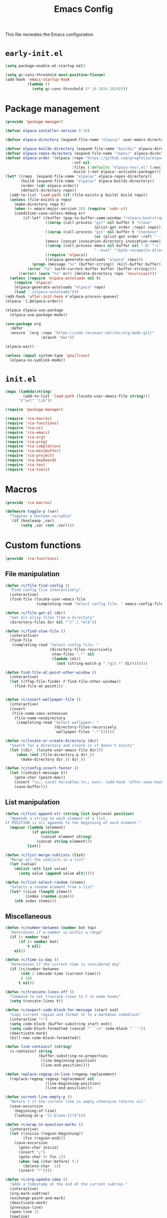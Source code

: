 # -*- ispell-dictionary: "en_US"; -*-
#+TITLE: Emacs Config
#+STARTUP: show3levels
#+PROPERTY: header-args :comments link :tangle yes :mkdirp yes :results none :noweb yes

This file recreates the Emacs configuration

* ~early-init.el~
:PROPERTIES:
:header-args: :tangle early-init.el
:END:
#+begin_src emacs-lisp
  (setq package-enable-at-startup nil)

  (setq gc-cons-threshold most-positive-fixnum)
  (add-hook 'emacs-startup-hook
            (lambda ()
              (setq gc-cons-threshold (* 16 1024 1024))))
#+end_src

* Package management
:PROPERTIES:
:header-args+: :tangle lib/package-manager.el
:END:

#+begin_src emacs-lisp
  (provide 'package-manager)

  (defvar elpaca-installer-version 0.10)

  (defvar elpaca-directory (expand-file-name "elpaca/" user-emacs-directory))

  (defvar elpaca-builds-directory (expand-file-name "builds/" elpaca-directory))
  (defvar elpaca-repos-directory (expand-file-name "repos/" elpaca-directory))
  (defvar elpaca-order '(elpaca :repo "https://github.com/progfolio/elpaca.git"
                                :ref nil
                                :files (:defaults "elpaca-test.el" (:exclude "extensions"))
                                :build (:not elpaca--activate-package)))
  (let* ((repo  (expand-file-name "elpaca/" elpaca-repos-directory))
         (build (expand-file-name "elpaca/" elpaca-builds-directory))
         (order (cdr elpaca-order))
         (default-directory repo))
    (add-to-list 'load-path (if (file-exists-p build) build repo))
    (unless (file-exists-p repo)
      (make-directory repo t)
      (when (< emacs-major-version 28) (require 'subr-x))
      (condition-case-unless-debug err
          (if-let* ((buffer (pop-to-buffer-same-window "*elpaca-bootstrap*"))
                    ((zerop (call-process "git" nil buffer t "clone"
                                          (plist-get order :repo) repo)))
                    ((zerop (call-process "git" nil buffer t "checkout"
                                          (or (plist-get order :ref) "--"))))
                    (emacs (concat invocation-directory invocation-name))
                    ((zerop (call-process emacs nil buffer nil "-Q" "-L" "." "--batch"
                                          "--eval" "(byte-recompile-directory \".\" 0 'force)")))
                    ((require 'elpaca))
                    ((elpaca-generate-autoloads "elpaca" repo)))
              (progn (message "%s" (buffer-string)) (kill-buffer buffer))
            (error "%s" (with-current-buffer buffer (buffer-string))))
        ((error) (warn "%s" err) (delete-directory repo 'recursive))))
    (unless (require 'elpaca-autoloads nil t)
      (require 'elpaca)
      (elpaca-generate-autoloads "elpaca" repo)
      (load "./elpaca-autoloads")))
  (add-hook 'after-init-hook #'elpaca-process-queues)
  (elpaca `(,@elpaca-order))

  (elpaca elpaca-use-package
    (elpaca-use-package-mode))

  (use-package org
    :defer
    :ensure `(org :repo "https://code.tecosaur.net/tec/org-mode.git/"
                  :branch "dev"))

  (elpaca-wait)

  (unless (equal system-type 'gnu/linux)
    (elpaca-no-symlink-mode))
#+end_src

* ~init.el~
:PROPERTIES:
:header-args+: :tangle init.el
:END:

#+begin_src emacs-lisp
  (mapc (lambda(string)
          (add-to-list 'load-path (locate-user-emacs-file string)))
        '("ext" "lib"))

  (require 'package-manager)

  (require 'rca-macros)
  (require 'rca-functions)
  (require 'rca-ui)
  (require 'rca-emacs)
  (require 'rca-org)
  (require 'rca-prog)
  (require 'rca-completion)
  (require 'rca-minibuffer)
  (require 'rca-project)
  (require 'rca-keyboard)
  (require 'rca-tex)
  (require 'rca-tools)
#+end_src

* Macros
:PROPERTIES:
:header-args+: :tangle lib/rca-macros.el
:END:

#+begin_src emacs-lisp
  (provide 'rca-macros)

  (defmacro toggle-p (var)
    "Toggles a boolean variable"
    `(if (booleanp ,var) 
         (setq ,var (not ,var))))
#+end_src

* Custom functions
:PROPERTIES:
:header-args+: :tangle lib/rca-functions.el
:END:

#+begin_src emacs-lisp
  (provide 'rca-functions)
#+end_src

** File manipulation

#+begin_src emacs-lisp
  (defun rc/file-find-config ()
    "Find config file interactively"
    (interactive)
    (find-file (locate-user-emacs-file
                (completing-read "Select config file: " emacs-config-files))))

  (defun rc/file-get-el (dir)
    "Get all elisp files from a directory"
    (directory-files dir nil "^[^.].*el$"))

  (defun rc/find-stow-file ()
    (interactive)
    (find-file
     (completing-read "Select config file: "
                      (directory-files-recursively
                       stow-files ".*" nil
                       (lambda (dir)
                         (not (string-match-p ".*git.*" dir)))))))

  (defun find-file-at-point-other-window ()
    (interactive)
    (let ((ffap-file-finder #'find-file-other-window))
      (find-file-at-point)))


  (defun rc/insert-wallpaper-file ()
    (interactive)
    (insert
     (file-name-sans-extension
      (file-name-nondirectory
       (completing-read "Select wallpaper: "
                        (directory-files-recursively
                         wallpaper-files ".*"))))))

  (defun rc/locate-or-create-directory (dir)
    "Search for a directory and create it if doesn't exists"
    (let ((dir_ (locate-user-emacs-file dir)))
       (when (not (file-directory-p dir_))
         (make-directory dir_)) dir_))

  (defun rc/config-insert-footer ()
    (let ((inhibit-message t))
      (goto-char (point-max))
      (insert "\n;; Local Variables:\n;; eval: (add-hook 'after-save-hook (lambda ()(org-babel-detangle)) nil t)\n;; End:")
      (save-buffer)))
#+end_src

** List manipulation

#+begin_src emacs-lisp
  (defun rc/list-append-str (string list &optional position)
    "Appends a string to each element of a list.
  If POSITION is nil appends to the beginning of each element."
    (mapcar (lambda (element)
              (if position
                  (concat element string)
                (concat string element)))
            list))

  (defun rc/list-merge-sublists (list)
    "Merge all the sublists in a list"
    (let (value)
      (dolist (elt list value)
        (setq value (append value elt)))))

  (defun rc/list-select-random (items)
    "Selects a random element from a list"
    (let* ((size (length items))
           (index (random size)))
      (nth index items)))
#+end_src

** Miscellaneous

#+begin_src emacs-lisp
  (defun rc/number-between (number bot top)
    "Determines if a number is within a range"
    (if (< number top)
        (if (> number bot)
            t nil)
      nil))

  (defun rc/time-is-day ()
    "Determines if the current time is considered day"
    (if (rc/number-between
         (nth 2 (decode-time (current-time)))
         8 18)
        t nil))

  (defun rc/truncate-lines-off ()
    "Command to set truncate-lines to t in mode hooks"
    (setq truncate-lines t))

  (defun rc/export-code-block-for-message (start end)
    "Copy current region and format it to a markdown codeblock"
    (interactive "r")
    (setq code-block (buffer-substring start end))
    (setq code-block-formatted (concat "```\n" code-block "```"))
    (deactivate-mark)
    (kill-new code-block-formatted))

  (defun line-contains? (string)
    (s-contains? string
                 (buffer-substring-no-properties
                  (line-beginning-position)
                  (line-end-position))))

  (defun replace-regexp-in-line (regexp replacement)
    (replace-regexp regexp replacement nil
                    (line-beginning-position)
                    (line-end-position)))

  (defun current-line-empty-p ()
    "Return t if the current line is empty otherwise returns nil"
    (save-excursion
      (beginning-of-line)
      (looking-at-p "[[:blank:]]*$")))

  (defun rc/wrap-in-question-marks ()
    (interactive)
    (let ((inicio (region-beginning))
          (fin (region-end)))
      (save-excursion
        (goto-char inicio)
        (insert "¿")
        (goto-char (+ fin 1))
        (when (eq (char-before) ?.) 
          (delete-char -1))
        (insert "?"))))

  (defun rc/org-update-idea ()
    "Adds a timestamp at the end of the current subtree."
    (interactive)
    (org-mark-subtree)
    (exchange-point-and-mark)
    (deactivate-mark)
    (previous-line)
    (open-line 1)
    (newline)
    (insert "UPDATE ")
    (org-insert-timestamp (current-time) t t)
    (insert ": ")
    (bookmark-set "org-last-updated-idea"))

  (defun +diary-schedule-class (start-month start-day end-month end-day year days-of-week)
    (and (diary-block start-month start-day year
                      end-month end-day year)
         (or (cl-some (lambda (p) (= p (calendar-day-of-week date)))
                      days-of-week))))
#+end_src

* Emacs module
:PROPERTIES:
:header-args+: :tangle lib/rca-emacs.el
:END:

#+begin_src emacs-lisp
  (provide 'rca-emacs)

  (use-package emacs
    :ensure nil
    :bind (("C-x C-k C-x C-k" . kill-emacs)
           ("C-x B" . ibuffer)
           ("M-z" . zap-up-to-char)
           ("C-z" . nil)
           ("C-x C-r" . nil)
           ("C-x r v" . view-register)
           ("C-z C-j" . rc/file-find-config)
           ("C-z j" . rc/find-stow-file)
           ("C-x C-z" . nil)
           ("C-x t h" . tab-bar-mode)
           ("M-o" . other-window)
           ("C-c P" . find-file-at-point)
           ("C-x K" . (lambda () (interactive) (kill-buffer (current-buffer))))
           ("C-z K" . +save-n-kill-buffer-delete-frame)
           ("C-x C-c" . nil)
           ("C-h h" . nil)
           ("M-`" . nil)
           ("<insert>" . nil)
           ("<menu>" . nil))

    :preface
    (setq history-excluded-filetypes '(".*gz" ".*pdf" "bookmarks" "recentf"
      			             "init.el" ".*gitignore" "early-init.el"
      			             ".*log" ".*png" ".*jpg" ".*mp4" ".*gif" ".*tmp/lua.*"
      			             ".*agenda/.*" ".*mod/.*" ".*lib/.*" ".*ext/.*" ".*_db"))
    (setq temporal-directory
          (locate-user-emacs-file "temporal/"))
    (setq snippets-directory
          (locate-user-emacs-file "snippets/"))
    (setq backup-directory
          (rc/locate-or-create-directory  "saves/"))
    (setq undo-history-directory
          (rc/locate-or-create-directory  "undohist/"))
    (setq recentf-file
          (locate-user-emacs-file  "recentf"))
    (setq emacs-config-files-dirs
          '("" "lib/"))
    (setq stow-files
          (concat (getenv "HOME") "/dotfiles/"))
    (put 'eval 'safe-local-variable #'booleanp)
    :custom
    ;; (initial-buffer-choice t)
    (recentf-save-file recentf-file)
    (initial-scratch-message nil)
    (inhibit-initial-startup-message t)
    (ring-bell-function 'ignore)
    (dired-listing-switches "-alh")
    (column-number-mode t)
    (blink-cursor-mode nil)
    (help-window-select t)
    (use-dialog-box nil)
    (auto-save-default nil)
    (auto-save-interval 200)
    (auto-save-timeout 20)
    (history-length 25)
    (auto-save-list-file-prefix nil)
    (backup-directory-alist `(("." . ,backup-directory)))
    (recentf-exclude history-excluded-filetypes)
    (x-select-enable-clipboard t)
    (read-file-name-completion-ignore-case t)
    (async-shell-command-buffer 'confirm-kill-process)
    (server-client-instructions nil)
    (savehist-additional-variables (list 'register-alist))
    (register-use-preview t)
    :config
    (setq emacs-config-files
          (rc/list-merge-sublists
           (mapcar (lambda (dir)
                     (rc/list-append-str
                      dir (rc/file-get-el
                           (concat user-emacs-directory dir))))
                   emacs-config-files-dirs)))
    (recentf-mode 1)
    (savehist-mode 1)
    (global-auto-revert-mode 1)
    (defalias 'yes-or-no-p 'y-or-n-p)
    (add-hook 'prog-mode-hook 'display-line-numbers-mode)
    (add-hook 'shell-mode-hook 'rc/truncate-lines-off)
    (setq-default custom-file
                  (expand-file-name "custom.el" user-emacs-directory))
    (when (file-exists-p custom-file)
      (load custom-file))
    (when (not (file-exists-p temporal-directory))
      (make-directory temporal-directory))
    
    (defun +save-n-kill-buffer-delete-frame ()
      (interactive)
      (save-buffer)
      (kill-buffer (current-buffer))
      (delete-frame))

    ;; Greentext mode
    (setq greentext-font-lock
          '(("^>.*" . 'success)))

    (define-derived-mode greentext-mode text-mode "🍀"
      "Major mode for display faces in greentext stories. Derived from `text-mode'."
      (setq font-lock-defaults '(greentext-font-lock))
      (olivetti-mode))

    ;; (add-to-list 'default-frame-alist '(height . 37))
    )

  (use-package calendar
    :ensure nil
    :bind (("<f6> c" . calendar))
    :mode ("diary" . diary-mode)
    :custom
    (diary-file "~/.sync/archive/agenda/diary")
    (calendar-latitude -12.0)
    (calendar-longitude -77.1)
    (calendar-mark-diary-entries-flag t)
    (calendar-mark-holidays-flag t)
    (holiday-bahai-holidays nil)
    (holiday-bahai-holidays nil)
    (holiday-hebrew-holidays nil)
    (holiday-islamic-holidays nil))

#+end_src

* User interface
:PROPERTIES:
:header-args+: :tangle lib/rca-ui.el
:END:

#+begin_src emacs-lisp
  (provide 'rca-ui)
#+end_src

** User interface general options

#+begin_src emacs-lisp
  (use-package emacs
    :ensure nil
    :init
    (set-face-attribute 'default nil :family "Aporetic Sans Mono" :height 130)
    (set-face-attribute 'fixed-pitch nil :family "Aporetic Sans Mono")
    (set-face-attribute 'variable-pitch nil :family "Aporetic Serif Mono")
    (set-fontset-font t 'emoji (font-spec :family "Apple Color Emoji") nil 'prepend)
    (set-fontset-font t 'symbol (font-spec :family "Apple Color Emoji") nil 'prepend)
    :custom
    (frame-resize-pixelwise t)
    (modus-themes-italic-constructs t)
    :config
    (scroll-bar-mode -1)
    (tool-bar-mode -1)
    (menu-bar-mode -1)
    (setq-default fill-column 80)
    (setq-default indent-tabs-mode nil)
    (setq-default display-line-numbers-width 3)
    (setq-default display-line-numbers-grow-only t)
    (setq tab-bar-format '(tab-bar-format-history
                           tab-bar-format-tabs-groups
                           tab-bar-separator
                           tab-bar-format-add-tab
                           tab-bar-format-align-right
                           tab-bar-format-global)))
#+end_src

** Buffer display options

#+begin_src emacs-lisp
  (use-package emacs
    :ensure nil
    :config
    (defun org-babel-detangle-no-buffer-pop-up (orig-fun &rest args)
      (save-excursion
        (let ((display-buffer-alist
               '((".*" (display-buffer-no-window) (allow-no-window . t)))))
          (apply orig-fun args))))
    (advice-add 'org-babel-detangle :around #'org-babel-detangle-no-buffer-pop-up)
    (setq display-buffer-alist
          '(
            ((derived-mode . shell-mode)
             (display-buffer-reuse-mode-window
              display-buffer-below-selected)
             (window-height . 12)
             (dedicated . t)
             (window-parameters . ((no-other-window . t)
    			         (mode-line-format . none))))
            ("^\\*\\(Help\\|Info\\|Man\\)"
             (display-buffer-in-side-window)
             (side . right)
             (slot . 0)
             (window-width . 0.40))
            ("\\*\\(Output\\|Register Preview\\).*"
             (display-buffer-reuse-mode-window
              display-buffer-at-bottom)
             (window-height . 10)
             (window-parameters . ((mode-line-format . none))))
            ("\\*\\(Agenda Commands\\|Org Agenda\\|Org Select\\).*"
             (display-buffer-reuse-mode-window
              display-buffer-at-bottom)
             (window-parameters . ((mode-line-format . none))))
            ("\\*compilation\\*"
             (display-buffer-reuse-mode-window
              display-buffer-below-selected)
             (window-height . 12)
             (dedicated . t))
            ("\\*\\(Python\\|vterm\\)\\*"
             (display-buffer-reuse-mode-window
              display-buffer-below-selected)
             (window-height . 20)
             (dedicated . t))
            ("\\*undo-tree\\*"
             (display-buffer-in-side-window)
             (side . right)
             (dedicated . t)
             (window-width . 0.25)))))
#+end_src

** User interface variables

#+begin_src emacs-lisp
  (use-package emacs
    :ensure nil
    :init
    (defcustom wallpaper-files
      (concat (getenv "HOME") "/.sync/pix/wallpaper/")
      "Folder where wallpaper files are stored."
      :type 'directory))
#+end_src

** Diminish

#+begin_src emacs-lisp
  (use-package diminish
    :ensure t
    :config
    (diminish 'which-key-mode nil)
    (diminish 'eldoc-mode nil))
#+end_src

** Themes

#+begin_src emacs-lisp
  (use-package ef-themes
    :ensure t
    :init
    (setq themes
          '((parsee ef-reverie ef-elea-dark)
            (yuuma ef-tritanopia-light ef-rosa)
            (nazrin2 ef-light ef-owl)
            (youmu ef-elea-light ef-elea-dark)
            (satori ef-trio-light ef-trio-dark)))
    (setq theme-character 'youmu)
    :config
    (setq ef-themes-mixed-fonts t)
    (setq ef-themes-headings
          '((0 . (1.6))
            (1 . (1.5))
            (2 . (1.3))
            (agenda-date . (1.3))
            (agenda-structure . (1.8))
            (t . (1.1)))))
#+end_src

** Circadian

#+begin_src emacs-lisp
  (use-package circadian
    :ensure t
    :after (:all ef-themes emacs calendar)
    :hook
    (server-after-make-frame . (lambda () (enable-theme (car custom-enabled-themes))))
    :config
    (let* ((theme-colors (cdr (assoc theme-character themes)))
           (sunrise (car theme-colors))
           (sunset (cdr theme-colors)))
      (setq circadian-themes `((:sunrise . ,sunrise)
                               (:sunset . ,sunset))))
    (circadian-setup))
#+end_src

** Olivetti

#+begin_src emacs-lisp
  (use-package olivetti
    :ensure t
    :hook (Info-mode . olivetti-mode)
    :config
    (setq-default olivetti-body-width 110))
#+end_src

** Spacious-Padding

#+begin_src emacs-lisp
  (use-package spacious-padding
    :ensure t
    :config
    (setq-default header-line-format
                  '("%e" mode-line-front-space
                    (:propertize
                     display (min-width (6.0)))
                    "%b" mode-line-end-spaces))

    (setq-default mode-line-format
                  '("%e" mode-line-front-space
                    (:propertize
                     ("" mode-line-mule-info mode-line-client mode-line-modified mode-line-remote
                      mode-line-window-dedicated)
                     display (min-width (6.0)))
                    mode-line-frame-identification "   "
                    mode-line-position (project-mode-line project-mode-line-format)
                    (vc-mode vc-mode) "  " mode-line-modes mode-line-misc-info mode-line-end-spaces))

    (set-face-attribute 'header-line-active nil :inherit 'mode-line-active)
    
    (setq spacious-padding-widths
          '( :internal-border-width 6
             :header-line-width 3
             :mode-line-width 3
             :tab-width 3
             :right-divider-width 20
             :scroll-bar-width 4
             :fringe-width 4))
    ;; (setq spacious-padding-subtle-mode-line
    ;;       `( :mode-line-active 'default
    ;;          :mode-line-inactive vertical-border))

    (spacious-padding-mode 1)

    ;; Set a key binding if you need to toggle spacious padding.
    (define-key global-map (kbd "<f8>") #'spacious-padding-mode))
#+end_src

** Dashboard

#+begin_src emacs-lisp
  (defun my-inhibit-startup-screen-file ()
    "Startup screen inhibitor for `command-line-functions`.
  Inhibits startup screen on the first unrecognised option which
  names an existing file."
    (ignore
     (setq inhibit-startup-screen
  	 (file-exists-p
  	  (expand-file-name argi command-line-default-directory)))))

  ;; (add-hook 'command-line-functions #'my-inhibit-startup-screen-file)
  (setq command-line-functions #'my-inhibit-startup-screen-file)

  (use-package dashboard
    :ensure t
    :preface
    (defun protect-dashboard ()
      (define-key
       dashboard-mode-map (kbd "q") 'dashboard-refresh-buffer))
    (defun rc/refresh-buffer-maybe ()
      (when (equal "*dashboard*" (buffer-name))
        (revert-buffer)))
    ;; Files don't open from command line if this is in init
    ;; TODO Check if there is any other problem in this section
    :init
    (setq banner-images
          (directory-files (locate-user-emacs-file "img") t ".*g$"))
    (setq banner-image-size (if (equal system-name "acer") 500 550))
    :hook
    (elpaca-after-init . dashboard-insert-startupify-lists)
    (elpaca-after-init . dashboard-initialize)
    (dashboard-mode . protect-dashboard)
    (dashboard-after-initialize . dashboard-refresh-buffer)
    (server-after-make-frame . rc/refresh-buffer-maybe)
    ;; (server-after-make-frame . (lambda () (set-frame-font "Aporetic Sans Mono 13")))
    :custom
    (dashboard-center-content t)
    (dashboard-startup-banner `(,(locate-user-emacs-file (concat "img/" (symbol-name theme-character) ".png"))))
    ;; (dashboard-startup-banner `(,(rc/list-select-random banner-images)))
    ;; (dashboard-startup-banner banner-images)
    (dashboard-set-navigator t)
    (dashboard-navigator-buttons `(((nil "Agenda" "Open detailed agenda buffer"
                                         (lambda (&rest _) (org-agenda nil "a")))
                                    (nil "Notes" "Open note directory"
                                         (lambda (&rest _) (dired denote-directory)))
                                    (nil "Ideas" "Open ideas notebook"
                                         (lambda (&rest _) (find-file my/org-idea-notebook))))))
    (dashboard-image-banner-max-height banner-image-size)
    (dashboard-startupify-list '(dashboard-insert-banner
                                 dashboard-insert-newline
                                 dashboard-insert-banner-title
                                 dashboard-insert-newline
                                 dashboard-insert-navigator
                                 dashboard-insert-init-info
                                 dashboard-insert-items
                                 dashboard-insert-newline
                                 dashboard-insert-footer))
    (dashboard-banner-logo-title nil)
    (dashboard-match-agenda-entry "-class")
    (dashboard-set-footer nil)
    (dashboard-footer-messages (list nil))
    (tab-bar-new-tab-choice "*dashboard*")
    (dashboard-items '((agenda . 10)))
    ;; (dashboard-agenda-tags-format 'ignore)
    :init
    (dashboard-setup-startup-hook)
    (setq initial-buffer-choice
          (lambda () (get-buffer-create "*dashboard*"))))
    ;; :config
    ;; (add-hook server-after-make-frame-hook 'revert-buffer))
#+end_src

** Rainbow mode

#+begin_src emacs-lisp
  (use-package rainbow-mode
    :ensure t
    :defer t)
#+end_src

* Org-mode
:PROPERTIES:
:header-args+: :tangle lib/rca-org.el
:END:

#+begin_src emacs-lisp
  (provide 'rca-org)
#+end_src

** Org general options
#+begin_src emacs-lisp
  (use-package org
    :ensure nil
    :bind (("C-z C-a" . org-agenda)
           :map org-mode-map
           ("C-c C-x 1" . rc/org-update-idea)
           ("C-M-<return>" . +org-insert-math-subtree))
    :hook ((org-capture-mode . org-align-tags)
           (org-mode . variable-pitch-mode)
           (org-mode . visual-line-mode)
           (org-agenda-mode . hl-line-mode)
           (org-babel-after-execute . org-redisplay-inline-images)
           (org-babel-after-execute . org-toggle-inline-images))
    :custom
    (org-agenda-files '("~/.sync/archive/agenda/"))
    (org-log-done 'time)
    (org-confirm-babel-evaluate nil)
    (org-agenda-skip-deadline-if-done t)
    (org-src-window-setup 'other-frame)
    (org-agenda-skip-scheduled-if-done t)
    (org-agenda-skip-scheduled-repeats-after-deadline t)
    ;; (org-highlight-latex-and-related '(latex script entities))
    (org-highlight-latex-and-related '(native))
    (org-image-actual-width nil)
    (org-fold-catch-invisible-edits 'show-and-error)
    (org-list-demote-modify-bullet '(("+" . "-") ("-" . "+")))
    (org-agenda-time-grid '((daily today require-timed)
                            (800 1000 1200 1400 1600 1800 2000 2200)
                            "......"
                            "-----------------"))
    (modus-themes-headings '((1 . (1.5)) (2 . (1.3))
                             (agenda-date . (1.3))
                             (agenda-structure . (1.8))
                             (t . (1.1))))
    (org-safe-remote-resources
     '("\\`https://fniessen\\.github\\.io/org-html-themes/org/theme-readtheorg\\.setup\\'"))
    :config
    (setf (cdr (assoc 'file org-link-frame-setup)) 'find-file)
    (set-face-attribute 'org-latex-and-related nil :family "Aporetic Sans Mono")
    (org-babel-do-load-languages
     'org-babel-load-languages
     '((python . t)
       (julia . t)
       (shell . t)
       (calc . t)
       (octave . t)))

    ;; Org link extensions
    (defun +org-link-mpv-complete-file ()
      (let ((file (read-file-name "File: "))
    	  (pwd (file-name-as-directory (expand-file-name ".")))
    	  (pwd1 (file-name-as-directory (abbreviate-file-name
    				         (expand-file-name ".")))))
        (cond ((string-match
                (concat "^" (regexp-quote pwd1) "\\(.+\\)") file)
               (concat "mpv:" (match-string 1 file)))
    	    ((string-match
                (concat "^" (regexp-quote pwd) "\\(.+\\)")
                (expand-file-name file))
               (concat "mpv:" (match-string 1 (expand-file-name file))))
    	    (t (concat "mpv:" file)))))

    (defun +org-link-open-in-mpv (file)
      "Opens linked file in an new mpv process"
      (start-process "open file" nil "mpv" "--title=mpv_emacs" (expand-file-name file)))
    
    (defun +org-link-remote-open-in-mpv (url)
      "Opens linked file in an new mpv process"
      (start-process "open url" nil "mpv" "--title=mpv_emacs" url))
    
    (defun +browse-steam-page (steam-id)
      (browse-url (concat "steam://advertise/" steam-id)))
    
    (org-link-set-parameters "steam" :follow 'browse-steam-page)
    (org-link-set-parameters "mpv" :complete '+org-link-mpv-complete-file :follow '+org-link-open-in-mpv)
    (org-link-set-parameters "mpv-url" :follow '+org-link-remote-open-in-mpv)

    ;; Org notes functions
    
    (defvar +org-math-bodies '("Proposición" "Teorema" "Corolario" "Nota"))
    
    (defun +org-get-top-header-title ()
      (let ((title (substring-no-properties
                    (if (= (org-outline-level) 1)
                        (org-get-heading) (org-display-outline-path)))))
        (replace-regexp-in-string " - Definición" "" title)))

    (defun +org-insert-math-subtree (type)
      (interactive (list (completing-read "Tipo: " +org-math-bodies nil t)))
      (let ((title (+org-get-top-header-title)))
        (if (= (org-outline-level) 1)
            (org-insert-subheading 4)
          (org-insert-heading))
        (insert (concat title " - " type " "))))


    (defvar +org-table-replacement-alist
      '(("v" . "\\\\downarrow")
        ("^" . "\\\\uparrow")
        (">" . "\\\\xrightarrow")
        ("<" . "\\\\xleftarrow")
        ("<>" . "\\\\xrightleftharpoons")
        ("q" . "\\\\quad"))
      "List of values replaced in org-table custom export
  commands")

    (defun +org-table-to-commutative-diagram ()
      (interactive)
      (unless (org-at-table-p) (user-error "Not at a table"))
      (mapc (lambda (x)
              (replace-regexp-in-region
               (concat "~" (car x) "~") (cdr x) (org-table-begin) (org-table-end)))
            +org-table-replacement-alist)
      (let* ((table (org-table-to-lisp))
             (params '(:backend latex :raw t :environment "array"))
             (replacement-table
              (replace-regexp-in-string
               "  +" " "
               (replace-regexp-in-string
                "{array}{\\(l+\\)}"
                (lambda (match) (concat "{array}{" (make-string (- (length match) 9) ?c) "}")) (orgtbl-to-latex table params)))))
        (kill-region (org-table-begin) (org-table-end))
        (open-line 1)
        (push-mark)
        (insert "\\[" replacement-table "\\]")))

    (defun +org-table-from-latex-table ()
      (interactive)
      (search-backward "\[")
      (kill-whole-line)
      (set-mark (point))
      (search-forward "\]")
      (kill-whole-line)
      (backward-char)
      (activate-mark)
      (let ((beg (region-beginning))
            (end (region-end)))
        (replace-regexp-in-region "^\\|\\\\\\\\\\|&" "|" beg end)
        (goto-char beg)
        (org-table-next-field)))

    )
#+end_src

** Org-capture
#+begin_src emacs-lisp
  (use-package org-capture
    :ensure nil
    :after org
    :bind (("C-z C-c" . org-capture)
           ("C-z C-l" . org-store-link))
    :preface
    (defvar my/org-academic-agenda "~/.sync/archive/agenda/academic.org")
    (defvar my/org-personal-agenda "~/.sync/archive/agenda/personal.org")
    (defvar my/org-idea-notebook "~/.sync/archive/notebooks/ideas.org")
    (defvar my/org-dream-diary "~/.sync/archive/notebooks/dreams.org")
    
    (defvar my/org-created-property
      "\n:PROPERTIES:\n:CREATED: [%<%Y-%m-%d %a %H:%M>]\n:END:")

    (defvar my/org-file-link
      "\n\nArchivo: [[%L][%f]]")
    
    (defun rc/refile-to (file headline)
      "Move current headline to specified location"
      (let ((pos (save-excursion
  		 (find-file file)
  		 (org-find-exact-headline-in-buffer headline))))
        (org-refile nil nil (list headline file nil pos)))
      (org-save-all-org-buffers)
      (switch-to-buffer (current-buffer)))
    
    (defun rc/idea-to-task (class)
      "Promotes an idea to a pending task"
      (interactive
       (list (completing-read "Tipo de tarea:" '("Universidad" "Personal"))))
      (org-todo "TODO")
      (rc/refile-to my/org-personal-agenda class))
    
    :custom
    (org-capture-templates `(
                             ("a" "academic task")
                             ("ae" "exam" entry (file+headline my/org-academic-agenda "Exam"), (concat "* TODO %^{Exam} %^g\nSCHEDULED: %^T" my/org-created-property) :empty-lines 1)
                             ("ap" "project" entry (file+headline my/org-academic-agenda "Project"), (concat "* TODO %^{Project} %^g\nDEADLINE:%^T" my/org-created-property) :empty-lines 1)
                             ("ah" "homework" entry (file+headline my/org-academic-agenda "Homework"), (concat "* TODO %^{Homework} %^g\nDEADLINE:%^T" my/org-created-property) :empty-lines 1)
                             ("p" "personal task")
                             ("pc" "constructive" entry (file+headline my/org-personal-agenda "Constructive"), (concat "* TODO %^{Task}\nDEADLINE: %^T" my/org-created-property) :empty-lines 1)
                             ("pm" "mundane" entry (file+headline my/org-personal-agenda "Mundane"), (concat "* TODO %^{Task}\nDEADLINE: %^T" my/org-created-property) :empty-lines 1)
                             ("n" "note")
                             ("ni" "idea" entry (file my/org-idea-notebook), (concat "* %^{Idea}" my/org-created-property "\n%?") :empty-lines 1)
                             ("nd" "dream" entry (file my/org-dream-diary), (concat"* %^{Dream}" my/org-created-property "\n%?") :empty-lines 1)
                             ("i" "ideas management")
                             ("ic" "make constructive task from idea" entry (file+headline my/org-personal-agenda "Constructive"), (concat "* TODO %a \nDEADLINE %^T" my/org-created-property "\n%?") :empty-lines 1)
                             ("im" "make mundane task from idea" entry (file+headline my/org-personal-agenda "Mundane"), (concat "* TODO %a \nDEADLINE %^T" my/org-created-property "\n%?") :empty-lines 1)
                             ))
    )

#+end_src
  
** Org export options
#+begin_src emacs-lisp
  (use-package org
    :ensure nil
    :config
    ;; Code extracted from
    ;; https://pragmaticemacs.wordpress.com/2017/03/13/export-org-mode-headlines-to-separate-files/
    (defun org-export-headlines-to-pdf ()
      "Export all subtrees that are *not* tagged with :noexport: to
  separate files.

  Subtrees that do not have the :EXPORT_FILE_NAME: property set
  are exported to a filename derived from the headline text."
      (interactive)
      (save-buffer)
      (let ((modifiedp (buffer-modified-p)))
        (save-excursion
          (goto-char (point-min))
          (goto-char (re-search-forward "^*"))
          (set-mark (line-beginning-position))
          (goto-char (point-max))
          (org-map-entries
           (lambda ()
             (let ((export-file (org-entry-get (point) "EXPORT_FILE_NAME")))
               (unless export-file
                 (org-set-property
                  "EXPORT_FILE_NAME"
                  (replace-regexp-in-string " " "_" (nth 4 (org-heading-components)))))
               (deactivate-mark)
               (org-latex-export-to-pdf nil t)
               (unless export-file (org-delete-property "EXPORT_FILE_NAME"))
               (set-buffer-modified-p modifiedp)))
           "-noexport" 'region-start-level)))))
#+end_src

** Org export packages
#+begin_src emacs-lisp
  (use-package htmlize
    :ensure t)

  (use-package ox-pandoc
    :ensure t
    :custom
    (org-pandoc-options
     '((lua-filter . "pagebreak.lua")
       (standalone . t)
       (highlight-style . "tango"))))
#+end_src

** Org latex options
#+begin_src emacs-lisp :tangle no
  (use-package org
    :ensure nil
    :custom
    (org-highlight-latex-and-related '(latex script entities))
    (org-latex-compiler "lualatex")
    (org-pretty-entities-include-sub-superscripts nil)
    :config
    (setq org-latex-listings 'minted
          org-latex-packages-alist '(("" "minted")))
    (setq org-latex-pdf-process
          '("lualatex -shell-escape -interaction nonstopmode %f"
            "lualatex -shell-escape -interaction nonstopmode %f"))
    (setq luamagick '(luamagick :programs ("lualatex" "magick")
                                :description "pdf > png"
                                :message "you need to install lualatex and imagemagick."
                                :use-xcolor t
                                :image-input-type "pdf"
                                :image-output-type "png"
                                :image-size-adjust (1.0 . 1.0)
                                :latex-compiler ("lualatex -interaction nonstopmode -output-directory %o %f")
                                :image-converter ("magick convert -density %D -trim -antialias %f -quality 100 %O")))
    (add-to-list 'org-preview-latex-process-alist luamagick)
    (setq org-preview-latex-default-process 'luamagick)
    (setq org-preview-latex-default-process 'imagemagick)
    )
#+end_src

** Org latex preview
#+begin_src emacs-lisp
  (use-package org-latex-preview
    :config
    ;; Increase preview width
    (plist-put org-latex-preview-appearance-options
               :page-width 0.8)

    ;; Use dvisvgm to generate previews
    ;; You don't need this, it's the default:
    (setq org-latex-preview-process-default 'dvisvgm)

    ;;(setq-default  org-latex-preview-preamble
    ;;               "\\documentclass{minimal}\12[DEFAULT-PACKAGES]\12[PACKAGES]\12\\usepackage{amsmath}\12\\usepackage{amssymb}\12\\usepackage{xcolor}\12\\DeclareMathOperator{\\Dom}{Dom}\12\\DeclareMathOperator{\\Ran}{Ran}")
    (setq-default  org-latex-preview-preamble
                   "\\documentclass{minimal}
  [DEFAULT-PACKAGES]
  [PACKAGES]
  \\usepackage{amsmath}
  \\usepackage{amssymb}
  \\usepackage{mathtools}
  \\usepackage{xcolor}")
    
    ;; Turn on auto-mode, it's built into Org and much faster/more featured than
    ;; org-fragtog. (Remember to turn off/uninstall org-fragtog.)
    (add-hook 'org-mode-hook 'org-latex-preview-auto-mode)

    ;; Block C-n, C-p etc from opening up previews when using auto-mode
    (setq org-latex-preview-auto-ignored-commands
          '(next-line previous-line mwheel-scroll
                      scroll-up-command scroll-down-command))

    ;; Enable consistent equation numbering
    (setq org-latex-preview-cache 'temp)

    ;; Bonus: Turn on live previews.  This shows you a live preview of a LaTeX
    ;; fragment and updates the preview in real-time as you edit it.
    ;; To preview only environments, set it to '(block edit-special) instead
    (setq org-latex-preview-live t)
    
    (setq org-latex-preview-live t)

    ;; More immediate live-previews -- the default delay is 1 second
    (setq org-latex-preview-live-debounce 0.25)
    (defun my/org-latex-preview-uncenter (ov)
      (overlay-put ov 'before-string nil))
    (defun my/org-latex-preview-recenter (ov)
      (overlay-put ov 'before-string (overlay-get ov 'justify)))
    (defun my/org-latex-preview-center (ov)
      (save-excursion
        (goto-char (overlay-start ov))
        (when-let* ((elem (org-element-context))
                    ((or (eq (org-element-type elem) 'latex-environment)
                         (string-match-p "^\\\\\\[" (org-element-property :value elem))))
                    (img (overlay-get ov 'display))
                    (prop `(space :align-to (- center (0.55 . ,img))))
                    (justify (propertize " " 'display prop 'face 'default)))
          (overlay-put ov 'justify justify)
          (overlay-put ov 'before-string (overlay-get ov 'justify)))))
    (define-minor-mode org-latex-preview-center-mode
      "Center equations previewed with `org-latex-preview'."
      :global nil
      (if org-latex-preview-center-mode
          (progn
            (add-hook 'org-latex-preview-overlay-open-functions
                      #'my/org-latex-preview-uncenter nil :local)
            (add-hook 'org-latex-preview-overlay-close-functions
                      #'my/org-latex-preview-recenter nil :local)
            (add-hook 'org-latex-preview-overlay-update-functions
                      #'my/org-latex-preview-center nil :local))
        (remove-hook 'org-latex-preview-overlay-close-functions
                     #'my/org-latex-preview-recenter)
        (remove-hook 'org-latex-preview-overlay-update-functions
                     #'my/org-latex-preview-center)
        (remove-hook 'org-latex-preview-overlay-open-functions
                     #'my/org-latex-preview-uncenter))))
#+end_src

* Programming environment
:PROPERTIES:
:header-args+: :tangle lib/rca-prog.el
:END:

#+begin_src emacs-lisp
  (provide 'rca-prog)
#+end_src

** Terminal

#+begin_src emacs-lisp
  (use-package vterm
    :ensure t
    :defer t)
#+end_src

** FORTRAN


#+begin_src emacs-lisp
  (use-package fortran
    :ensure nil
    :config
    (add-hook 'f90-mode-hook
              (lambda ()
                (set (make-local-variable 'compile-command)
                     (format "gfortran %s && ./a.out" (file-name-nondirectory buffer-file-name))))))
#+end_src

** Gnu plot

#+begin_src emacs-lisp
  (use-package gnuplot
    :ensure t
    :defer t)
#+end_src

** LUA

#+begin_src emacs-lisp
  (use-package lua-mode
    :ensure t
    :defer t)

  (use-package lua-ts-mode
    :ensure nil
    ;; :defer t
    :mode "\\.lua\\'"
    :bind (:map lua-ts-mode-map ("C-c C-c" . lua-send-buffer)))
#+end_src

** Julia

#+begin_src emacs-lisp
  (use-package julia-mode
    :ensure t
    :defer t
    :bind (:map julia-mode-map ("`" . julia-insert-unicode-symbol))
    :init  
    (defvar julia-unicode-symbols-alist
      '((?a . "α") (?b . "β")
        (?\C-a . "ₐ")
        (?0 . "₀")
        (?1 . "₁")
        (?2 . "₂")
        (?3 . "₃")
        (?4 . "₄"))
      "List of unicode symbols to be inserted in julia-mode")

    (defun julia-insert-unicode-symbol ()
      (interactive)
      (let* ((char (read-char "Insert symbol: "))
             (entry (assoc char julia-unicode-symbols-alist))
             (symbol (cdr entry)))
        (if (equal nil entry)
            (error "The symbol is not mapped")
          (insert symbol)))))

  (use-package julia-snail
    :ensure t
    :defer t
    :hook (julia-mode . julia-snail-mode))
#+end_src

** Python

#+begin_src emacs-lisp
  (use-package python-mode
    :ensure nil
    :defer t
    :bind (:map python-mode-map
                ("C-c v" . python-set-venv))
    :init
    (defun python-set-venv (interpreter)
      (interactive "fPython interpreter:")
      (setq python-interpreter interpreter
            python-shell-interpreter interpreter))
    :config
    (setq-default python-eldoc-get-doc nil))
#+end_src

** Markdown

#+begin_src emacs-lisp
  (use-package markdown-mode
    :ensure t)
#+end_src

** Java

#+begin_src emacs-lisp :tangle no
  (use-package eglot-java
    :ensure t
    :defer t
    :config
    (setq eglot-java-eclipse-jdt-args `("-Xmx1G" "--add-modules=ALL-SYSTEM" "--add-opens"
                                        "java.base/java.util=ALL-UNNAMED" "--add-opens"
                                        "java.base/java.lang=ALL-UNNAMED"
                                        ,(concat "-javaagent:" (expand-file-name user-emacs-directory) "share/eclipse.jdt.ls/plugins/lombok.jar")
                                        ,(concat "-Xbootclasspath/a:" (expand-file-name user-emacs-directory) "share/eclips.jdtls/plugins/lombok.jar"))))

  (use-package java
    :ensure nil
    :defer t
    :config
    (defun rc/spring-run ()
      "Runs current spring boot project in an async shell window"
      (interactive)
      (let ((default-directory (project-root (project-current t))))
        (async-shell-command "mvn spring-boot:run" "\*Spring Boot\*")))

    (defun rc/spring-shell ()
      "Opens the current spring shell"
      (interactive)
      (if (get-buffer "\*Spring Boot\*")
          (display-buffer "\*Spring Boot\*")
        (message "No spring boot proccess running. Try spring-run."))))
#+end_src

** HTML

#+begin_src emacs-lisp
  (use-package mhtml-mode
    :ensure nil
    :defer t
    :preface
    (defun sgml-delete-tagged-text ()
      "Delete text between the tags that contain the current point"
      (interactive)
      (let ((b (point)))
        (sgml-skip-tag-backward 1)
        (when (not (eq b (point)))
          ;; moved somewhere, should be at front of a tag now
          (save-excursion 
            (forward-sexp 1)
            (setq b (point)))
          (sgml-skip-tag-forward 1)
          (backward-sexp 1)
          (delete-region b (point))
          (meow-insert))))
    :bind (("C-c C-i" . sgml-delete-tagged-text)))
    ;; :config
    ;; (define-key mhtml-mode-map (kbd "C-c C-i") 'sgml-delete-tagged-text))
#+end_src

** Tree-sitter

#+begin_src emacs-lisp
  (use-package toml-ts-mode
    :ensure nil
    :mode "\\.toml\\'")
#+end_src

** ~eglot~
#+begin_src emacs-lisp
  (use-package eglot
    :ensure nil
    :defer t
    :custom
    (eldoc-echo-area-use-multiline-p nil)
    ;; (eglot-ignored-server-capabilities '(:hoverProvider))
    :config
    (defun eglot-open-link ()
      "Open markdown link at point in the `eldoc-doc-buffer'."
      (interactive)
      (let ((url (get-text-property (point) 'help-echo)))
        (if url
            (browse-url-xdg-open url)
          (message "No URL found at point")))))
#+end_src

* Completion
:PROPERTIES:
:header-args+: :tangle lib/rca-completion.el
:END:

#+begin_src emacs-lisp
  (provide 'rca-completion)
#+end_src

** Completion general options

#+begin_src emacs-lisp
  (use-package emacs
    :init
    (setq tab-always-indent 'complete)
    (setq text-mode-ispell-word-completion nil))
#+end_src

** ~yasnippet~

#+begin_src emacs-lisp :tangle no
  (use-package yasnippet
    :ensure t
    :diminish yas-minor-mode
    :custom
    (yas-snippet-dirs `(,(locate-user-emacs-file "snippets")))
    :config
    (when (not (file-exists-p  snippets-directory))
      (make-directory snippets-directory))
    (yas-global-mode 1))
#+end_src

** ~tempel~

#+begin_src emacs-lisp
  ;; Configure Tempel
  (use-package tempel
    :ensure t
    ;; Require trigger prefix before template name when completing.
    ;; :custom
    ;; (tempel-trigger-prefix "<")

    :bind (("M-+" . tempel-complete) ;; Alternative tempel-expand
           ("M-*" . tempel-insert))

    :init

    ;; Setup completion at point
    (defun tempel-setup-capf ()
      ;; Add the Tempel Capf to `completion-at-point-functions'.
      ;; `tempel-expand' only triggers on exact matches. Alternatively use
      ;; `tempel-complete' if you want to see all matches, but then you
      ;; should also configure `tempel-trigger-prefix', such that Tempel
      ;; does not trigger too often when you don't expect it. NOTE: We add
      ;; `tempel-expand' *before* the main programming mode Capf, such
      ;; that it will be tried first.
      (setq-local completion-at-point-functions
                  (cons #'tempel-expand
                        completion-at-point-functions)))

    (add-hook 'conf-mode-hook 'tempel-setup-capf)
    (add-hook 'prog-mode-hook 'tempel-setup-capf)
    (add-hook 'text-mode-hook 'tempel-setup-capf)

    ;; Optionally make the Tempel templates available to Abbrev,
    ;; either locally or globally. `expand-abbrev' is bound to C-x '.
    ;; (add-hook 'prog-mode-hook #'tempel-abbrev-mode)
    ;; (global-tempel-abbrev-mode)
  )

  ;; Optional: Add tempel-collection.
  ;; The package is young and doesn't have comprehensive coverage.
  (use-package tempel-collection
    :ensure t)
#+end_src

** ~corfu~

#+begin_src emacs-lisp
  (use-package corfu
    :ensure t
    :bind
    (("C-<tab>" . completion-at-point)
     :map corfu-map
     ("S-SPC" . corfu-insert-separator)
     :map corfu-popupinfo-map
     ("M-n" . corfu-popupinfo-scroll-up)
     ("M-p" . corfu-popupinfo-scroll-down))
    :init
    (global-corfu-mode)
    :custom
    (corfu-min-width 70)
    (corfu-max-width 70)
    (corfu-popupinfo-mode 1)
    (corfu-popupinfo-delay '(1.0 . 1.2))
    (corfu-on-exact-match nil)
    ;; (corfu-auto-prefix 4)
    (corfu-separator ?\s)
    (corfu-auto t)
    (corfu-cycle t)
    (corfu-quit-no-match 'separator))
#+end_src

** Icons

#+begin_src emacs-lisp
  (use-package kind-icon
    :ensure t
    :after corfu
    :custom
    (kind-icon-use-icons nil)
    ;; (kind-icon-blend-background t)
    ;; (kind-icon-default-face 'corfu-default) ; only needed with blend-background
    :config
    (add-hook 'after-enable-theme-hook  #'kind-icon-reset-cache)
    (add-to-list 'corfu-margin-formatters #'kind-icon-margin-formatter))
#+end_src

** ~cape~

#+begin_src emacs-lisp
  (use-package cape
    :ensure t
    :init
    ;; Make dabbrev use the correct case
    (defun my-cape--dabbrev-fix-expansion (expansion)
      "Return the downcased EXPANSION.
   Removes trailing non-alphanumeric characters if present."
      (let ((downcased (downcase expansion)))
        (substring downcased 0 (string-match-p "[^[:alnum:]]+$" downcased))))
    
    (defun my-cape--dabbrev-list (input)
      "Find all dabbrev expansions for INPUT. "
      (cape--silent
        ;; Don't search all buffers. Only those with the same major-mode.
        (let ((dabbrev-check-other-buffers t)
              (dabbrev-check-all-buffers nil))
          (dabbrev--reset-global-variables))
        (cons
         (apply-partially #'string-prefix-p input)
         (cl-loop for w in (mapcar #'my-cape--dabbrev-fix-expansion
                                   (dabbrev--find-all-expansions input t))
                  if (>= (length w) cape-dabbrev-min-length) collect
                  (cape--case-replace t input w)))))

    (advice-add 'cape--dabbrev-list :override #'my-cape--dabbrev-list)

    (add-to-list 'completion-at-point-functions #'cape-dabbrev)
    (add-to-list 'completion-at-point-functions #'cape-keyword)
    (add-to-list 'completion-at-point-functions #'cape-file)
    (add-to-list 'completion-at-point-functions #'cape-elisp-block))
#+end_src

** ~dabbrev~

#+begin_src emacs-lisp
  (use-package dabbrev
    :bind (("C-." . dabbrev-expand)
           ("C-:" . dabbrev-completion))
    :config
    (add-to-list 'dabbrev-ignored-buffer-regexps "\\` ")
    ;; Since 29.1, use `dabbrev-ignored-buffer-regexps' on older.
    (add-to-list 'dabbrev-ignored-buffer-modes 'doc-view-mode)
    (add-to-list 'dabbrev-ignored-buffer-modes 'pdf-view-mode)
    (add-to-list 'dabbrev-ignored-buffer-modes 'tags-table-mode))
#+end_src

** ~smartparens~

#+begin_src emacs-lisp
  (use-package smartparens
    :ensure t
    :hook (prog-mode org-mode)
    :config
    (require 'smartparens-config))
#+end_src

** ~flyspell~

#+begin_src emacs-lisp :tangle no
    (use-package flyspell
      :bind (:map flyspell-mode-map
                  ("C-." . nil))
      :config
      (setq ispell-program-name "aspell"
    	ispell-personal-dictionary "~/.sync/dict/aspell_es"
    	ispell-dictionary "es")
      :hook (org-mode . flyspell-mode))
#+end_src

** ~jinx~

#+begin_src emacs-lisp
  (use-package jinx
    :ensure t
    :hook (org-mode . jinx-mode)
    :bind (("M-$" . jinx-correct)
           ("C-M-$" . jinx-languages))
    :config
    (setq jinx-languages "es estec en_US"))
#+end_src

** ~vundo~

#+begin_src emacs-lisp
  (use-package vundo
    :ensure t
    :bind ("C-x u" . vundo))
#+end_src

** ~eldoc~

#+begin_src emacs-lisp
  (use-package eldoc-box
    :ensure t
    :custom
    (eldoc-box-max-pixel-width 550)
    (eldoc-box-max-pixel-height 400)
    :bind (("M-ñ" . eldoc-box-help-at-point)
           ("M-n" . eldoc-box-scroll-up)
           ("M-p" . eldoc-box-scroll-down)))
#+end_src

* Minibuffer
:PROPERTIES:
:header-args+: :tangle lib/rca-minibuffer.el
:END:

#+begin_src emacs-lisp
  (provide 'rca-minibuffer)
#+end_src

** ~vertico~

#+begin_src emacs-lisp
  (use-package vertico
    :ensure t
    :init
    (vertico-mode)
    :custom
    (vertico-cicle t)
    (vertico-count 12))
#+end_src

** ~orderless~

#+begin_src emacs-lisp
  (use-package orderless
    :ensure t
    :custom
    (completion-styles '(orderless basic))
    (completion-category-overrides '((file (styles
                                            basic
                                            partial-completion)))))
#+end_src

** ~marginalia~

#+begin_src emacs-lisp
  (use-package marginalia
    :ensure t
    :config
    (marginalia-mode))
#+end_src

** ~consult~

#+begin_src emacs-lisp
  (use-package consult
    :ensure t
    :bind (("C-x C-b" . consult-buffer)
           ("C-x R" . consult-recent-file)
           ("C-x r i" . consult-register)
           ("C-x r b" . consult-bookmark)
           ("M-s f" . consult-recent-file)
           ("M-s b" . consult-bookmark)
           ("M-s l" . consult-line)
           :map org-mode-map
           ("M-s s" . consult-org-heading))
    :config
    (consult-customize consult-recent-file :preview-key nil)
    (consult-customize consult-bookmark :preview-key nil))
#+end_src

* Project management
:PROPERTIES:
:header-args+: :tangle lib/rca-project.el
:END:

#+begin_src emacs-lisp
  (provide 'rca-project)
#+end_src

** ~transient~

#+begin_src emacs-lisp
  (use-package transient
    :ensure t)
#+end_src

** ~llama~

#+begin_src emacs-lisp
  (use-package llama
    :ensure t)
#+end_src

** ~magit~

#+begin_src emacs-lisp
  (use-package magit
    :ensure t
    :requires transient llama
    :defer 1)
#+end_src

** ~skeletor~

#+begin_src emacs-lisp
  (use-package skeletor
    :ensure t
    :custom
    (skeletor-project-directory "~/Files/workspace/projects/")
    :config
    (skeletor-define-template "latex-article"
      :title "LaTeX Article"
      :no-license? t)
    (skeletor-define-template "LaTeX-APA7"
      :title "LaTeX APA 7th Article"
      :no-license? t)
    (skeletor-define-template "latex-beamer"
      :title "LaTeX Beamer"
      :no-license? t))
#+end_src

* Input
:PROPERTIES:
:header-args+: :tangle lib/rca-keyboard.el
:END:

#+begin_src emacs-lisp
  (provide 'rca-keyboard)
#+end_src

** ~meow~

#+begin_src emacs-lisp 
  (use-package meow
    :ensure t
    :config
    (defun meow-setup ()
      (setq meow-cheatsheet-layout meow-cheatsheet-layout-qwerty)
      (meow-motion-overwrite-define-key
       '("j" . meow-next)
       '("k" . meow-prev)
       '("<escape>" . ignore))

      (meow-leader-define-key
       ;; SPC j/k will run the original command in MOTION state.
       ;; '("j" . "H-j") ; Not needed anymore
       ;; '("k" . "H-k")
       '("d" . "C-x 0")
       '("t" . "C-x t")
       '("q" . "C-x C-k")
       '("r" . "C-x r")
       '("@" . "C-c @")
       '("u" . meow-universal-argument)
       ;; Use SPC (0-9) for digit arguments.
       '("1" . meow-digit-argument)
       '("2" . meow-digit-argument)
       '("3" . meow-digit-argument)
       '("4" . meow-digit-argument)
       '("5" . meow-digit-argument)
       '("6" . meow-digit-argument)
       '("7" . meow-digit-argument)
       '("8" . meow-digit-argument)
       '("9" . meow-digit-argument)
       '("0" . meow-digit-argument)
       '("/" . meow-keypad-describe-key)
       '("?" . meow-cheatsheet))

      (meow-normal-define-key
       '("0" . meow-expand-0)
       '("9" . meow-expand-9)
       '("8" . meow-expand-8)
       '("7" . meow-expand-7)
       '("6" . meow-expand-6)
       '("5" . meow-expand-5)
       '("4" . meow-expand-4)
       '("3" . meow-expand-3)
       '("2" . meow-expand-2)
       '("1" . meow-expand-1)
       '("-" . negative-argument)
       '(";" . meow-reverse)
       '("," . meow-inner-of-thing)
       '("." . meow-bounds-of-thing)
       '("[" . meow-beginning-of-thing)
       '("]" . meow-end-of-thing)
       '("a" . meow-append)
       '("A" . meow-open-below)
       '("b" . meow-back-word)
       '("B" . meow-back-symbol)
       '("c" . meow-change)
       '("d" . meow-delete)
       '("D" . meow-backward-delete)
       '("e" . meow-next-word)
       '("E" . meow-next-symbol)
       '("f" . meow-find)
       '("g" . meow-cancel-selection)
       '("G" . meow-grab)
       '("h" . meow-left)
       '("H" . meow-left-expand)
       '("i" . meow-insert)
       '("I" . meow-open-above)
       '("j" . meow-next)
       '("J" . meow-next-expand)
       '("k" . meow-prev)
       '("K" . meow-prev-expand)
       '("l" . meow-right)
       '("L" . meow-right-expand)
       '("m" . meow-join)
       '("n" . meow-search)
       '("o" . meow-block)
       '("O" . meow-to-block)
       '("p" . meow-yank)
       '("P" . meow-paren-mode)
       ;; '("q" . meow-quit)
       '("Q" . meow-indent)
       '("r" . meow-replace)
       '("R" . meow-swap-grab)
       '("s" . meow-kill)
       '("t" . meow-till)
       '("u" . meow-undo)
       '("U" . meow-undo-in-selection)
       '("v" . meow-visit)
       '("w" . meow-mark-word)
       '("W" . meow-mark-symbol)
       '("x" . meow-line)
       '("X" . meow-goto-line)
       '("°" . meow-last-buffer)
       '("y" . meow-save)
       '("Y" . meow-sync-grab)
       '("z" . meow-pop-selection)
       '("¿" . repeat)
       '("<escape>" . ignore))

    (meow-motion-overwrite-define-key
     '("°" . meow-last-buffer)
     '("j" . meow-next)
     '("k" . meow-prev)
     '("<escape>" . ignore))

    (with-eval-after-load 'consult
      (meow-normal-define-key
       '("X" . consult-goto-line)))


    (add-to-list 'meow-keypad-start-keys '(?z . ?z))
    ;; (add-to-list 'meow-keypad-start-keys '(?, . ?,)) ;; TODO Maybe use this for mode hotkeys

    (meow-thing-register 'angles
                         '(pair ("<") (">"))
                         '(pair ("<") (">")))
    ;; (meow-thing-register 'latex
    ;;                      latex-thing-regexp
    ;;                      latex-thing-regexp)
    (meow-thing-register 'inline-math
                         '(pair ("\\(") ("\\)"))
                         '(pair ("\\(") ("\\)")))
    (meow-thing-register 'display-math
                         '(pair ("\\[") ("\\]"))
                         '(pair ("\\[") ("\\]")))
    (meow-thing-register 'double-quotes
                         '(regexp "\"" "\"")
                         '(regexp "\"" "\""))
    (meow-thing-register 'single-quotes
                         '(regexp "\'" "\'")
                         '(regexp "\'" "\'"))
    ;; (meow-thing-register 'html-tag
    ;; 		       '(regexp "<.*>" "</?.*>")
    ;; 		       '(regexp "<.*>" "</?.*>"))
    ;; (add-to-list 'meow-char-thing-table '(?t . html-tag))
    (add-to-list 'meow-char-thing-table '(?a . angles))
    (add-to-list 'meow-char-thing-table '(?\" . double-quotes))
    (add-to-list 'meow-char-thing-table '(?x . latex))
    (add-to-list 'meow-char-thing-table '(?\' . single-quotes))
    (add-to-list 'meow-char-thing-table '(?m . inline-math))
    (add-to-list 'meow-char-thing-table '(?M . display-math))

    (setq meow-paren-keymap (make-keymap))

    (meow-define-state paren
      "paren state"
      :lighter " [P]"
      :keymap meow-paren-keymap)
    (setq meow-cursor-type-paren 'hollow)

    (defun wrap-string () (interactive) (sp-wrap-with-pair "\""))
    (defun back-transpose () (interactive) (sp-transpose-sexp -1))

    (meow-define-keys 'paren
      '("<escape>" . meow-normal-mode)
      '("e" . sp-forward-sexp)
      '("b" . sp-backward-sexp)
      ;; '("j" . sp-down-sexp)
      ;; '("k" . sp-up-sexp)
      '("o s" . sp-wrap-square)
      '("o r" . sp-wrap-round)
      '("o c" . sp-wrap-curly)
      '("o \"" . wrap-string)
      '("O" . sp-unwrap-sexp)
      '("z" . meow-pop-selection)
      '("u" . meow-undo)
      '("U" . undo-redo))

    (meow-normal-define-key
     '("P" . meow-paren-mode)))

    (meow-setup)
    ;; (when (featurep 'corfu)
    ;;   (add-hook 'meow-insert-exit-hook 'corfu-quit))
    (meow-global-mode 1))
#+end_src
    
* Tex
:PROPERTIES:
:header-args+: :tangle lib/rca-tex.el
:END:

#+begin_src emacs-lisp
  (provide 'rca-tex)

  (defvar rc/latex-subdir-plural
    '("figure" "table" "image" "section")
    "List of latex filetypes which need a plural form")

  (defun rc/is-main-latex-file ()
    "Returns t if the current file is the main tex file, nil otherwise"
    (when (equal (file-name-base buffer-file-name) "main") t))

  (defun rc/latex-file-subdirectory (filetype)
    "Define the subdirectory in a latex project for the filetype submitted as
  input"
    (let* ((file-path-prefix
            (if (rc/is-main-latex-file) "./" "../"))
           (file-type-subdir
            (if (member filetype rc/latex-subdir-plural)
                (concat filetype "s/")
              (concat filetype "/")))
           (file-type-subdir-with-prefix
            (concat file-path-prefix file-type-subdir))
           (file-path
            (read-file-name "File: " file-type-subdir-with-prefix "" t))
           (file-relative-path
            (replace-regexp-in-string
             (concat ".*" file-type-subdir "\\(.*\\)")
             (concat file-type-subdir-with-prefix "\\1") file-path)))
      (format "%s" file-relative-path)))

  (defun rc/latex-insert-file (&optional filetype)
    "Insert the relative path to a latex extra file in a subdirectory"
    (interactive "P")
    (if filetype
        (let ((filepath
               (rc/latex-file-subdirectory filetype)))
          (insert filepath))
      (let* ((filetype
              (completing-read "File type: "
                               '("image" "figure" "table" "code" "section") nil t))
             (filepath
              (rc/latex-file-subdirectory filetype)))
        (insert filepath))))

  (defun rc/cdlatex-pos-cursor-insert-file (&optional filetype)
    "Function to use in cdlatex command completion"
    (cdlatex-position-cursor)
    (if filetype
        (rc/latex-insert-file filetype)
      (let ((filetype (completing-read
                       "File type: " '("figure" "table" "section") nil t)))
        (rc/latex-insert-file filetype))))

  (defun rc/latex-array-separation ()
    (when (line-contains? "&")
      (progn
        (replace-regexp-in-line "&" " & ")
        (LaTeX-indent-line)
        (beginning-of-line-text)
        (left-char 1))))

  (advice-add 'LaTeX-insert-item :after #'rc/latex-array-separation)
#+end_src

** ~auctex~

#+begin_src emacs-lisp
  (use-package tex
    :ensure auctex
    :after pdf-tools
    :preface
    (defun rc/latex-init ()
      "Defines what modes are activated by default when entering AuCtex mode"
      (prettify-symbols-mode)
      (turn-on-cdlatex)
      (outline-minor-mode)  
      ;; (rc/auctex-macros)
      (TeX-source-correlate-mode t)
      (tex-fold-mode 1)
      (TeX-PDF-mode t)
      (reftex-mode t)
      (LaTeX-math-mode t))
    :init
    ;; Correct way to call hooks for auctex
    (add-hook 'LaTeX-mode-hook 'rc/latex-init)
    (setopt
     TeX-fold-macro-spec-list
     '(("{1}" ("emph")) ("{1}" ("textbf"))
       ("{1}" ("textit")) ("[1]:||►" ("item"))
       ("§ {1}" ("section" "section*"))
       ("[f]→‖{1}‖" ("footnote" "marginpar"))
       ("[c]→‖{1}‖" ("cite")) ("[l]→‖{1}‖" ("label"))
       ("[r]→‖{1}‖" ("ref" "pageref" "eqref" "footref"))
       ("[i]→‖{1}‖" ("index" "glossary"))
       ("§§ {1}" ("subsection" "subsection*"))
       ("§§§ {1}" ("subsubsection" "subsubsection*"))
       ("¶¶ {1}" ("subparagraph" "subparagraph*"))
       ("¶ {1}" ("paragraph" "paragraph*"))))
    :custom
    (TeX-parse-self t "Enable parse on load")
    (TeX-auto-save t "Enable parse on save")
    (TeX-arg-input-file-search 'nil "Find file manually")
    :config
    (setq-default preview-scale 1.4
                  prettify-symbols-unprettify-at-point 'right-edge
                  preview-scale-function (lambda () (* (/ 10.0 (preview-document-pt)) preview-scale))
                  TeX-source-correlate-method 'synctex
                  TeX-source-correlate-start-server t
                  TeX-master nil
                  TeX-view-program-selection '((output-pdf "PDF Tools")))
    
    ;; Math block minor mode
    (defun +LaTeX-math-texmathp () t)
    (defun +LaTeX-math-texmathp-advice (fun)
      (if LaTeX-math-block-mode
          (+LaTeX-math-texmathp)
        (funcall fun)))
    
    (define-minor-mode LaTeX-math-block-mode
      "Mode for entering math blocks in external programs."
      :lighter " Math Block"
      :keymap `(
                (,(kbd "C-x C-s") . +save-n-kill-buffer-delete-frame)
                )
      (advice-add 'texmathp :around #'+LaTeX-math-texmathp-advice)))
#+end_src

** ~cdlatex~

#+begin_src emacs-lisp
    (use-package cdlatex
      :ensure t
      :defer t
      :init
      (defvar rc/cdlatex-env-list
        '(("axiom" "\\begin{axiom}\nLABEL\n?\n\\end{axiom}\n" nil)
          ("theorem" "\\begin{theorem}\nLABEL\n?\n\\end{theorem}\n" nil))
        "cdlatex enviroments")
      (defvar rc/cdlatex-command-list
        '(
          ;; ("ref"
          ;;  "Insert a new reference"
          ;;  "" consult-reftex-insert-reference nil t nil)
          ("gph"
           "Insert an image"
           "\\includegraphics[width=0.6\\linewidth]{?}"
           rc/cdlatex-pos-cursor-insert-file ("image") t nil)
          ("inp"
           "Input a file"
           "\\input{?}"
           rc/cdlatex-pos-cursor-insert-file nil t nil)
          ("inc"
           "Include a file"
           "\\include{?}"
           rc/cdlatex-pos-cursor-insert-file nil t nil)
          ("dm"
           "Insert a math display block"
           "\\[ ? \\]" cdlatex-position-cursor nil t nil)
          ("mm"
           "Insert an inline math block"
           "\\( ? \\)" cdlatex-position-cursor nil t nil)
          ("int"
           "Insert simple integral"
           "\\int_{?}" cdlatex-position-cursor nil nil t)
          ("oint"
           "Insert closed integral"
           "\\oint_{?}" cdlatex-position-cursor nil nil t)
          ("dv"
           "Insert a spaced differential variable"
           "\\, d?" cdlatex-position-cursor nil nil t)
          ("d."
           "Insert dots"
           "\\dots" cdlatex-position-cursor nil nil t)
          ("t."
           "Insert therefore symbol"
           "\\therefore" cdlatex-position-cursor nil nil t)
          ("intd"
           "Insert a definite integral limits"
           "\\biggr\\vert_{?}^{}" cdlatex-position-cursor nil nil t)
          ("int2"
           "Insert a definite integral limits"
           "\\iint" cdlatex-position-cursor nil nil t)
          ("int3"
           "Insert a definite integral limits"
           "\\iiint" cdlatex-position-cursor nil nil t)
          ("sci"
           "Insert scientific notation"
           "\\times 10^{?}" cdlatex-position-cursor nil nil t))
        "cdlatex custom commands")
      (setq cdlatex-env-alist rc/cdlatex-env-list
            cdlatex-command-alist rc/cdlatex-command-list)
      :custom
      (cdlatex-paired-parens "$([{")
      (cdlatex-math-modify-alist '((111 "\\operatorname" nil t nil nil)
                                   (66 "\\mathbb" nil t nil nil)))
      :bind ( :map cdlatex-mode-map
              ("C-<return>" . nil)
              ("´" . cdlatex-math-symbol)
              ("<tab>" . cdlatex-tab)))
#+end_src

** ~pdf-tools~

#+begin_src emacs-lisp
  (use-package pdf-tools
    :ensure t
    ;; :defer t
    :mode ("\\.pdf\\'" . pdf-view-mode)
    :hook ((pdf-view-mode . pdf-links-minor-mode)
           (pdf-view-mode . pdf-view-themed-minor-mode)
           (pdf-view-mode . pdf-sync-minor-mode))
    :init
    (pdf-tools-install)
    :custom
    (pdf-view-display-size 'fit-page "Fit to page by default")
    (pdf-annot-activate-created-annotations t "Activate annotations")
    :config
    (defvar mode-line-format--old nil
      "Variable to store last mode line format to restore it
  when deactivating presentation-mode")

    (define-minor-mode presentation-mode
      "Remove visual elements for presentation"
      :global nil
      (if presentation-mode
          (progn
            (setq mode-line-format--old mode-line-format)
            (setq mode-line-format nil)
            (tab-bar-mode -1))
        (setq mode-line-format mode-line-format--old)
        (tab-bar-mode)))
    (define-key pdf-view-mode-map (kbd "<f5>") 'presentation-mode)
    (add-hook 'TeX-after-compilation-finished-functions #'TeX-revert-document-buffer)
    (define-key pdf-view-mode-map (kbd "C-s") 'isearch-forward)
    (define-key pdf-view-mode-map (kbd "C-r") 'isearch-backward))
#+end_src

* Tools
:PROPERTIES:
:header-args+: :tangle lib/rca-tools.el
:END:

#+begin_src emacs-lisp
  (provide 'rca-tools)
#+end_src

** ~ebuku~

#+begin_src emacs-lisp
  (use-package ebuku
    :ensure t
    :defer t
    :bind ("C-z b" . ebuku)
    :custom-face
    (ebuku-tags-face ((t (:inherit font-lock-keyword-face))))
    (ebuku-title-face ((t (:inherit font-lock-constant-face))))
    :custom
    (ebuku-results-limit 25))
#+end_src

** ~denote~

#+begin_src emacs-lisp
    (use-package denote
      :ensure t
      :custom
      (denote-known-keywords '("matematica" "informatica"))
      (denote-directory "~/.sync/archive/notes")
      (denote-dired-directories '("~/.sync/archive/notes" "~/.sync/archive/journal" "~/.sync/archive/posts"))
      :init
      (defvar-keymap denote-prefix-map
        :doc "Denote commands"
        "n" #'denote
        "o" #'denote-open-or-create
        "l" #'denote-link
        "L" #'denote-link-or-create
        "s" #'denote-grep)
      (defalias 'denote-prefix denote-prefix-map)
      :config
      (setq denote-org-front-matter
            "#+title:      %s
  ,#+date:       %s
  ,#+filetags:   %s
  ,#+identifier: %s
  ,#+signature:  %s
  ,#+startup:    nofold
  ,#+startup:    hideblocks
  \n")
      (add-hook 'dired-mode-hook 'denote-dired-mode-in-directories)
      (global-set-key (kbd "C-z C-n") 'denote-prefix))

    (use-package denote-journal
      :ensure t
      :defer t
      :bind (:map denote-prefix-map ("j" . denote-journal-new-or-existing-entry))
      :custom
      (denote-journal-title-format 'day-date-month-year)
      (denote-journal-directory "~/.sync/archive/journal"))
#+end_src

** ~embark~

#+begin_src emacs-lisp
  (use-package embark
    :ensure t
    :bind (("C-c o" . embark-act)
           :map embark-general-map
           ("G" . +embark-google-search)
           :map embark-url-map
           ("M" . +org-link-remote-open-in-mpv)
           :map embark-file-map
           ("M" . +org-link-open-in-mpv))
    :init
    (defun +embark-google-search (term)
      (interactive "sSearch Term: ")
      (browse-url (format "https://google.com/search?q=%s" term)))
    :config
    (add-to-list 'display-buffer-alist '("\\*Embark Actions\\*" (display-buffer-pop-up-window))))

  (use-package embark-consult
    :ensure t)
#+end_src

** ~citar~

#+begin_src emacs-lisp
  (use-package citar
    :ensure t
    :bind (("C-z c o" . citar-open)
           ("C-z c c" . citar-insert-citation)
           ("C-z c r" . citar-insert-reference)
           ("C-z c b" . citar-insert-bibtex)
           ("C-z c k" . citar-insert-keys))
    :custom
    (org-cite-insert-processor 'citar)
    (org-cite-follow-processor 'citar)
    (org-cite-activate-processor 'citar)
    :config
    (let ((documents-path (xdg-user-dir "DOCUMENTS"))
          (archive-path "~/.sync/archive/bibliography/"))
      (setq org-cite-global-bibliography
            (mapcar (lambda (entry) (concat archive-path entry)) '("articles.bib" "books.bib")))
      (setq citar-library-paths
            (mapcar (lambda (entry) (concat documents-path entry)) '("/library/articles/" "/library/books/"))
            citar-notes-paths (list (concat archive-path "bibnotes/")))
      (setq citar-file-note-extensions '("org")
            citar-library-file-extensions '("pdf")
            citar-bibliography org-cite-global-bibliography))
    (defcustom +citar-remote-library-path nil "Remote path that contains the library"
      :type '(string))
    (defcustom +citar-library-server nil "Remote library ssh server"
      :type '(string))
    (defcustom +citar-library-port nil "Remote library ssh server port"
      :type '(string))
    (defcustom +citar-local-library-path nil "Local path that contains the library"
      :type '(string))
    (defun +citar-open-file-externally (citekey)
      "Opens associated file in the default system reader"
      (let ((file (car (car (hash-table-values (citar-get-files citekey))))))
        (if file (start-process "open pdf" nil "xdg-open" file)
          (message "No pdf file found with this citekey"))))
    (defun +citar-scholar-search (citekey)
      "Search the entry in google scholar"
      (browse-url (format "https://scholar.google.com/scholar?q=%s"
                          (citar-get-value "title" citekey))))
    (defun +citar-download-file (citekey)
      "Downloads file from the remote server and stores it in the library"
      (start-process "citar-download-file" nil "download-from-archive"
                     +citar-library-server +citar-library-port
                     +citar-remote-library-path citekey +citar-local-library-path)))

  (use-package citar-embark
    :ensure t
    :diminish
    :after (citar embark)
    :defer nil
    :bind (:map citar-embark-map
                ("g" . +citar-scholar-search)
                ("d" . +citar-download-file)
                ("F" . +citar-open-file-externally)
                :map citar-embark-citation-map
                ("g" . +citar-scholar-search)
                ("d" . +citar-download-file)
                ("F" . +citar-open-file-externally))
    :config
    (citar-embark-mode))
#+end_src

** ~ebib~

#+begin_src emacs-lisp
  (use-package ebib
    :ensure t
    :defer t
    :custom
    (ebib-preload-bib-files '("~/.sync/archive/bibliography/articles.bib" "~/.sync/archive/bibliography/books.bib"))
    (ebib-file-search-dirs '("~/Files/Documents/library/articles" "~/Files/Documents/library/books"))
    (ebib-file-associations '(("ps" . "gv")))
    :config
    (define-key ebib-index-mode-map (kbd "O") '+ebib-open-file-externally)
    (define-key ebib-index-mode-map (kbd "L") '+ebib-scholar-search)
    (defun +ebib-open-file-externally () ; Maybe I can define args?
      (interactive)
      (let ((file (ebib--expand-file-name (ebib--select-file nil 1 (ebib--get-key-at-point)))))
        (if file (start-process "open pdf" nil "xdg-open" file)
          (message "No PDF file found with this citekey"))))
    (defun +ebib-scholar-search ()
      (interactive)
      (browse-url (format "https://scholar.google.com/scholar?q=%s"
                          (ebib-get-field-value "title" (ebib--get-key-at-point) ebib--cur-db nil t)))))
#+end_src

** ~alert~

#+begin_src emacs-lisp
  (use-package alert
    :ensure t
    :config
    (defun rc/alert-notifications-notify (info)
      "Show the alert defined by INFO with `notifications-notify'."
      (let ((id (notifications-notify :title "Reminder"
                                      :body  (plist-get info :message)
                                      :app-icon (plist-get info :icon)
                                      :app-name "emacs"
                                      :timeout (if (plist-get info :persistent) 0 -1)
                                      :replaces-id (gethash (plist-get info :id) alert-notifications-ids)
                                      :urgency (cdr (assq (plist-get info :severity)
                                                          alert-notifications-priorities))
                                      :actions '("default" "Open corresponding buffer")
                                      :on-action (lambda (id action)
                                                   (when (string= action "default")
                                                     (switch-to-buffer (plist-get info :buffer)))))))
        (when (plist-get info :id)
          (puthash (plist-get info :id) id alert-notifications-ids)))
      (alert-message-notify info))
    (alert-define-style 'rc-style :title "My custom style" :notifier 'rc/alert-notifications-notify)
    (setq alert-default-style 'rc-style)

    ;; Short reminder commands
    (defun short-reminder (time message)
      (interactive "nMinutes: \nsMessage: ")
      (run-at-time (* (/ (float time) 2) 60) nil #'alert (concat message " (Timer at half)"))
      (run-at-time (* time 60) nil #'alert message)))

  (use-package org-wild-notifier
    :ensure t
    :requires alert
    :config
    (setq org-wild-notifier-alert-time '(4320 2880 1440 720 360 180 120 60 15 5 1))
    ;; (setq org-wild-notifier-keyword-whitelist nil)
    (org-wild-notifier-mode))
#+end_src

** ~dired~

#+begin_src emacs-lisp
  (use-package dired
    :ensure nil
    :hook (dired-mode . dired-hide-details-mode))

  (use-package dired-narrow
    :ensure t
    :bind (:map dired-mode-map ("\/" . dired-narrow)))
#+end_src

* Local variables
# Local Variables:
# eval: (add-hook 'after-save-hook (lambda ()(org-babel-tangle)) nil t)
# End:

